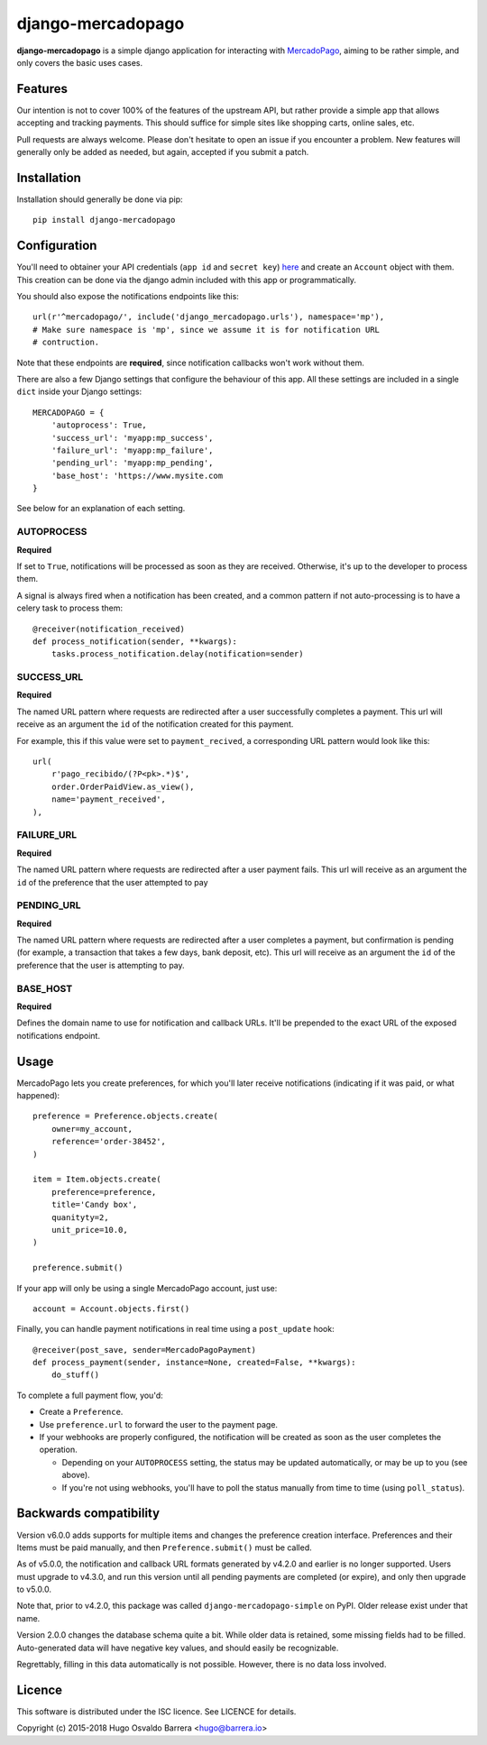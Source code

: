 django-mercadopago
==================

.. image:: https://travis-ci.com/WhyNotHugo/django-mercadopago.svg?branch=master
  :target: https://travis-ci.com/WhyNotHugo/django-mercadopago
  :alt: build status

.. image:: https://codecov.io/gh/whynothugo/django-mercadopago/branch/master/graph/badge.svg
  :target: https://codecov.io/gh/whynothugo/django-mercadopago
  :alt: coverage report

.. image:: https://img.shields.io/pypi/v/django-mercadopago.svg
  :target: https://pypi.python.org/pypi/django-mercadopago
  :alt: version on pypi

.. image:: https://img.shields.io/pypi/l/django-mercadopago.svg
  :target: https://github.com/WhyNotHugo/django-mercadopago/blob/master/LICENCE
  :alt: licence

**django-mercadopago** is a simple django application for interacting with
`MercadoPago <https://www.mercadopago.com.ar/>`_, aiming to be rather simple,
and only covers the basic uses cases.

Features
--------

Our intention is not to cover 100% of the features of the upstream API, but
rather provide a simple app that allows accepting and tracking payments. This
should suffice for simple sites like shopping carts, online sales, etc.

Pull requests are always welcome. Please don't hesitate to open an issue if you
encounter a problem. New features will generally only be added as needed, but
again, accepted if you submit a patch.

Installation
------------

Installation should generally be done via pip::

    pip install django-mercadopago

Configuration
-------------

You'll need to obtainer your API credentials (``app id`` and ``secret key``)
`here <https://applications.mercadopago.com/>`_ and  create an ``Account``
object with them. This creation can be done via the django admin included with
this app or programmatically.

You should also expose the notifications endpoints like this::

    url(r'^mercadopago/', include('django_mercadopago.urls'), namespace='mp'),
    # Make sure namespace is 'mp', since we assume it is for notification URL
    # contruction.

Note that these endpoints are **required**, since notification callbacks won't
work without them.

There are also a few Django settings that configure the behaviour of this app.
All these settings are included in a single ``dict`` inside your Django
settings::

    MERCADOPAGO = {
        'autoprocess': True,
        'success_url': 'myapp:mp_success',
        'failure_url': 'myapp:mp_failure',
        'pending_url': 'myapp:mp_pending',
        'base_host': 'https://www.mysite.com
    }

See below for an explanation of each setting.

AUTOPROCESS
~~~~~~~~~~~

**Required**

If set to ``True``, notifications will be processed as soon as they are
received. Otherwise, it's up to the developer to process them.

A signal is always fired when a notification has been created, and a common
pattern if not auto-processing is to have a celery task to process them::

    @receiver(notification_received)
    def process_notification(sender, **kwargs):
        tasks.process_notification.delay(notification=sender)

SUCCESS_URL
~~~~~~~~~~~

**Required**

The named URL pattern where requests are redirected after a user successfully
completes a payment. This url will receive as an argument the ``id`` of the
notification created for this payment.

For example, this if this value were set to ``payment_recived``, a
corresponding URL pattern would look like this::

    url(
        r'pago_recibido/(?P<pk>.*)$',
        order.OrderPaidView.as_view(),
        name='payment_received',
    ),

FAILURE_URL
~~~~~~~~~~~

**Required**

The named URL pattern where requests are redirected after a user payment fails.
This url will receive as an argument the ``id`` of the preference that the user
attempted to pay


PENDING_URL
~~~~~~~~~~~

**Required**

The named URL pattern where requests are redirected after a user completes a
payment, but confirmation is pending (for example, a transaction that takes a
few days, bank deposit, etc).
This url will receive as an argument the ``id`` of the preference that the user
is attempting to pay.

BASE_HOST
~~~~~~~~~

**Required**

Defines the domain name to use for notification and callback URLs.  It'll be
prepended to the exact URL of the exposed notifications endpoint.

Usage
-----

MercadoPago lets you create preferences, for which you'll later receive
notifications (indicating if it was paid, or what happened)::

    preference = Preference.objects.create(
        owner=my_account,
        reference='order-38452',
    )

    item = Item.objects.create(
        preference=preference,
        title='Candy box',
        quanityty=2,
        unit_price=10.0,
    )

    preference.submit()


If your app will only be using a single MercadoPago account, just use::

    account = Account.objects.first()

Finally, you can handle payment notifications in real time using a
``post_update`` hook::

    @receiver(post_save, sender=MercadoPagoPayment)
    def process_payment(sender, instance=None, created=False, **kwargs):
        do_stuff()

To complete a full payment flow, you'd:

* Create a ``Preference``.
* Use ``preference.url`` to forward the user to the payment page.
* If your webhooks are properly configured, the notification will be created as
  soon as the user completes the operation.

  * Depending on your ``AUTOPROCESS`` setting, the status may be updated
    automatically, or may be up to you (see above).
  * If you're not using webhooks, you'll have to poll the status manually
    from time to time (using ``poll_status``).

Backwards compatibility
-----------------------

Version v6.0.0 adds supports for multiple items and changes the preference
creation interface. Preferences and their Items must be paid manually, and then
``Preference.submit()`` must be called.

As of v5.0.0, the notification and callback URL formats generated by v4.2.0 and
earlier is no longer supported. Users must upgrade to v4.3.0, and run this
version until all pending payments are completed (or expire), and only then
upgrade to v5.0.0.

Note that, prior to v4.2.0, this package was called
``django-mercadopago-simple`` on PyPI. Older release exist under that name.

Version 2.0.0 changes the database schema quite a bit. While older data is
retained, some missing fields had to be filled. Auto-generated data will have
negative key values, and should easily be recognizable.

Regrettably, filling in this data automatically is not possible. However, there
is no data loss involved.

Licence
-------

This software is distributed under the ISC licence. See LICENCE for details.

Copyright (c) 2015-2018 Hugo Osvaldo Barrera <hugo@barrera.io>
